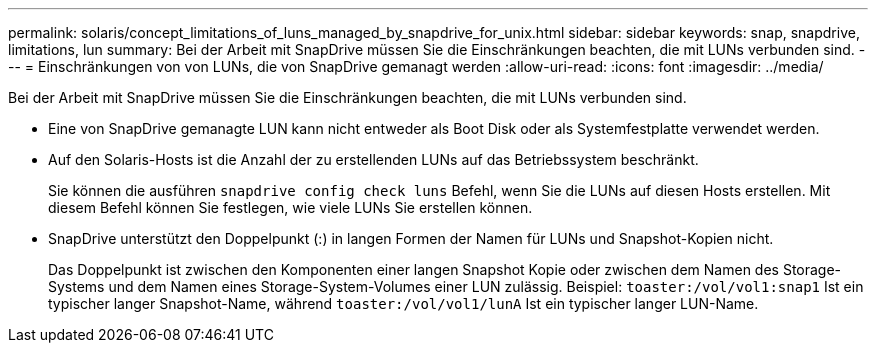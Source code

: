 ---
permalink: solaris/concept_limitations_of_luns_managed_by_snapdrive_for_unix.html 
sidebar: sidebar 
keywords: snap, snapdrive, limitations, lun 
summary: Bei der Arbeit mit SnapDrive müssen Sie die Einschränkungen beachten, die mit LUNs verbunden sind. 
---
= Einschränkungen von von LUNs, die von SnapDrive gemanagt werden
:allow-uri-read: 
:icons: font
:imagesdir: ../media/


[role="lead"]
Bei der Arbeit mit SnapDrive müssen Sie die Einschränkungen beachten, die mit LUNs verbunden sind.

* Eine von SnapDrive gemanagte LUN kann nicht entweder als Boot Disk oder als Systemfestplatte verwendet werden.
* Auf den Solaris-Hosts ist die Anzahl der zu erstellenden LUNs auf das Betriebssystem beschränkt.
+
Sie können die ausführen `snapdrive config check luns` Befehl, wenn Sie die LUNs auf diesen Hosts erstellen. Mit diesem Befehl können Sie festlegen, wie viele LUNs Sie erstellen können.

* SnapDrive unterstützt den Doppelpunkt (:) in langen Formen der Namen für LUNs und Snapshot-Kopien nicht.
+
Das Doppelpunkt ist zwischen den Komponenten einer langen Snapshot Kopie oder zwischen dem Namen des Storage-Systems und dem Namen eines Storage-System-Volumes einer LUN zulässig. Beispiel: `toaster:/vol/vol1:snap1` Ist ein typischer langer Snapshot-Name, während `toaster:/vol/vol1/lunA` Ist ein typischer langer LUN-Name.


